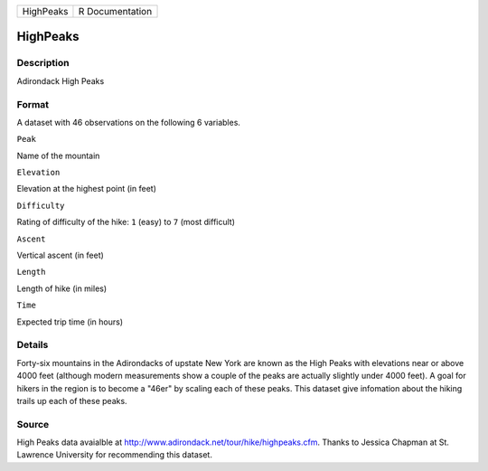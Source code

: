+-------------+-------------------+
| HighPeaks   | R Documentation   |
+-------------+-------------------+

HighPeaks
---------

Description
~~~~~~~~~~~

Adirondack High Peaks

Format
~~~~~~

A dataset with 46 observations on the following 6 variables.

``Peak``

Name of the mountain

``Elevation``

Elevation at the highest point (in feet)

``Difficulty``

Rating of difficulty of the hike: ``1`` (easy) to ``7`` (most difficult)

``Ascent``

Vertical ascent (in feet)

``Length``

Length of hike (in miles)

``Time``

Expected trip time (in hours)

Details
~~~~~~~

Forty-six mountains in the Adirondacks of upstate New York are known as
the High Peaks with elevations near or above 4000 feet (although modern
measurements show a couple of the peaks are actually slightly under 4000
feet). A goal for hikers in the region is to become a "46er" by scaling
each of these peaks. This dataset give infomation about the hiking
trails up each of these peaks.

Source
~~~~~~

High Peaks data avaialble at
http://www.adirondack.net/tour/hike/highpeaks.cfm. Thanks to Jessica
Chapman at St. Lawrence University for recommending this dataset.
